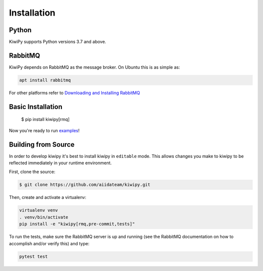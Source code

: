 
.. _examples: examples.rst


Installation
============

Python
------

KiwiPy supports Python versions 3.7 and above.

RabbitMQ
--------

KiwiPy depends on RabbitMQ as the message broker.
On Ubuntu this is as simple as:

.. code-block:: shell

    apt install rabbitmq

For other platforms refer to `Downloading and Installing RabbitMQ <https://www.rabbitmq.com/download.html>`_

Basic Installation
------------------

    $ pip install kiwipy[rmq]

Now you're ready to run `examples`_!

Building from Source
--------------------

In order to develop kiwipy it's best to install kiwipy in ``editable`` mode. This allows changes you
make to kiwipy to be reflected immediately in your runtime environment.

First, clone the source:

.. code-block:: shell

   $ git clone https://github.com/aiidateam/kiwipy.git

Then, create and activate a virtualenv:

.. code-block:: shell

    virtualenv venv
    . venv/bin/activate
    pip install -e "kiwipy[rmq,pre-commit,tests]"

To run the tests, make sure the RabbitMQ server is up and running (see the RabbitMQ documentation on how to accomplish and/or verify this) and type:

.. code-block:: shell

    pytest test
